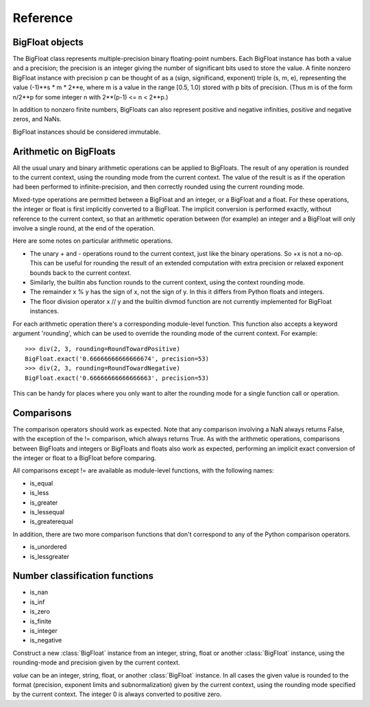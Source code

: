 Reference
=========

BigFloat objects
----------------

The BigFloat class represents multiple-precision binary
floating-point numbers.  Each BigFloat instance has both a value
and a precision; the precision is an integer giving the number of
significant bits used to store the value.  A finite nonzero
BigFloat instance with precision p can be thought of as a (sign,
significand, exponent) triple (s, m, e), representing the value
(-1)**s * m * 2**e, where m is a value in the range [0.5, 1.0)
stored with p bits of precision.  (Thus m is of the form n/2**p for
some integer n with 2**(p-1) <= n < 2**p.)

In addition to nonzero finite numbers, BigFloats can also represent
positive and negative infinities, positive and negative zeros, and
NaNs.

BigFloat instances should be considered immutable.

Arithmetic on BigFloats
-----------------------

All the usual unary and binary arithmetic operations can be applied to
BigFloats.  The result of any operation is rounded to the current
context, using the rounding mode from the current context.  The value
of the result is as if the operation had been performed to
infinite-precision, and then correctly rounded using the current
rounding mode.

Mixed-type operations are permitted between a BigFloat and an integer,
or a BigFloat and a float.  For these operations, the integer or float
is first implicitly converted to a BigFloat.  The implicit conversion
is performed exactly, without reference to the current context, so
that an arithmetic operation between (for example) an integer and a
BigFloat will only involve a single round, at the end of the
operation.

Here are some notes on particular arithmetic operations.

* The unary + and - operations round to the current context, just like
  the binary operations.  So +x is not a no-op.  This can be useful
  for rounding the result of an extended computation with extra
  precision or relaxed exponent bounds back to the current context.

* Similarly, the builtin abs function rounds to the current context,
  using the context rounding mode.

* The remainder x % y has the sign of x, not the sign of y.  In this
  it differs from Python floats and integers.

* The floor division operator x // y and the builtin divmod function
  are not currently implemented for BigFloat instances.

For each arithmetic operation there's a corresponding module-level
function.  This function also accepts a keyword argument 'rounding',
which can be used to override the rounding mode of the current
context.  For example::

   >>> div(2, 3, rounding=RoundTowardPositive)
   BigFloat.exact('0.66666666666666674', precision=53)
   >>> div(2, 3, rounding=RoundTowardNegative)
   BigFloat.exact('0.66666666666666663', precision=53)

This can be handy for places where you only want to alter the rounding
mode for a single function call or operation.


Comparisons
-----------

The comparison operators should work as expected.  Note that any
comparison involving a NaN always returns False, with the exception of
the != comparison, which always returns True.  As with the arithmetic
operations, comparisons between BigFloats and integers or BigFloats
and floats also work as expected, performing an implicit exact
conversion of the integer or float to a BigFloat before comparing.

All comparisons except != are available as module-level functions,
with the following names:

* is_equal
* is_less
* is_greater
* is_lessequal
* is_greaterequal

In addition, there are two more comparison functions that don't
correspond to any of the Python comparison operators.

* is_unordered
* is_lessgreater

Number classification functions
-------------------------------

* is_nan
* is_inf
* is_zero
* is_finite
* is_integer
* is_negative



.. class:: BigFloat(value)

   Construct a new :class:`BigFloat` instance from an integer, string,
   float or another :class:`BigFloat` instance, using the rounding-mode
   and precision given by the current context.

   *value* can be an integer, string, float, or another
   :class:`BigFloat` instance.  In all cases the given value is
   rounded to the format (precision, exponent limits and
   subnormalization) given by the current context, using the rounding
   mode specified by the current context.  The integer 0 is always
   converted to positive zero.

   .. method:: exact(value, precision=None)

     Construct a new :class:`BigFloat` instance from an integer,
     string, float or another :class:`BigFloat` instance, doing an
     exact conversion where possible.  Unlike the usual BigFloat
     constructor, this alternative constructor makes no use of the
     current context.

     If value is an integer, float or BigFloat, then the precision
     keyword must not be given, and the conversion is exact.  The
     resulting BigFloat has a precision sufficiently large to hold the
     converted value exactly.  If value is a string, then the
     precision argument must be given.  The string is converted using
     the given precision and the RoundTiesToEven rounding mode.

     This method should never affect the current flags.
